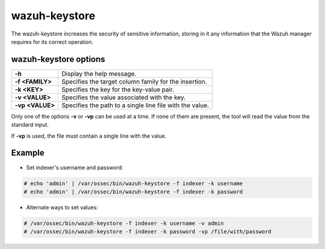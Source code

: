 .. Copyright (C) 2015, Wazuh, Inc.

.. meta::
  :description: Tool where sensitive configuration data can be securely stored, including any information that the Wazuh manager daemons/tools need for their work.

.. _wazuh-keystore:

wazuh-keystore
==============

The wazuh-keystore increases the security of sensitive information, storing in it any information that the Wazuh manager requires for its correct operation.

wazuh-keystore options
----------------------

+------------------------+---------------------------------------------------------+
| **-h**                 | Display the help message.                               |
+------------------------+---------------------------------------------------------+
| **-f <FAMILY>**        | Specifies the target column family for the insertion.   |
+------------------------+---------------------------------------------------------+
| **-k <KEY>**           | Specifies the key for the key-value pair.               |
+------------------------+---------------------------------------------------------+
| **-v <VALUE>**         | Specifies the value associated with the key.            |
+------------------------+---------------------------------------------------------+
| **-vp <VALUE>**        | Specifies the path to a single line file with the value.|
+------------------------+---------------------------------------------------------+

Only one of the options **-v** or **-vp** can be used at a time.
If none of them are present, the tool will read the value from the standard input.

If **-vp** is used, the file must contain a single line with the value.


Example
-------
* Set indexer's username and password:

.. code-block:: console

    # echo 'admin' | /var/ossec/bin/wazuh-keystore -f indexer -k username
    # echo 'admin' | /var/ossec/bin/wazuh-keystore -f indexer -k password


* Alternate ways to set values:

.. code-block:: console

    # /var/ossec/bin/wazuh-keystore -f indexer -k username -v admin
    # /var/ossec/bin/wazuh-keystore -f indexer -k password -vp /file/with/password
